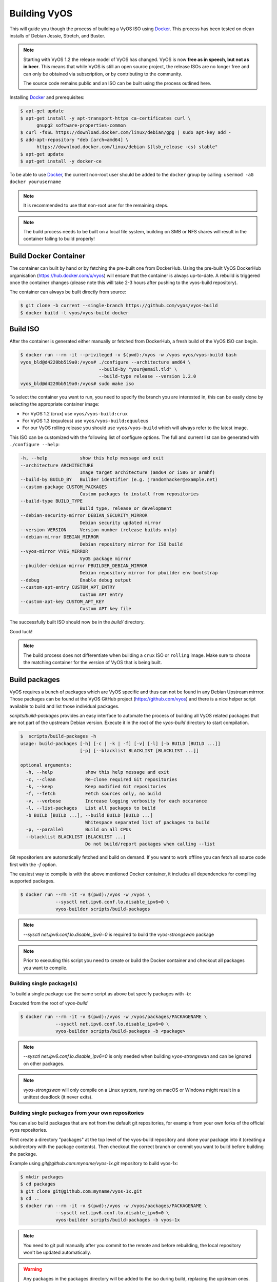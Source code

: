 .. _build:

Building VyOS
=============

This will guide you though the process of building a VyOS ISO using Docker_.
This process has been tested on clean installs of Debian Jessie, Stretch, and
Buster.

.. note:: Starting with VyOS 1.2 the release model of VyOS has changed.
   VyOS is now **free as in speech, but not as in beer**. This means
   that while VyOS is still an open source project, the release ISOs are no
   longer free and can only be obtained via subscription, or by contributing to
   the community.

   The source code remains public and an ISO can be built
   using the process outlined here.

Installing Docker_ and prerequisites:

.. code-block:: none

  $ apt-get update
  $ apt-get install -y apt-transport-https ca-certificates curl \
        gnupg2 software-properties-common
  $ curl -fsSL https://download.docker.com/linux/debian/gpg | sudo apt-key add -
  $ add-apt-repository "deb [arch=amd64] \
        https://download.docker.com/linux/debian $(lsb_release -cs) stable"
  $ apt-get update
  $ apt-get install -y docker-ce

To be able to use Docker_, the current non-root user should be added to the
``docker`` group by calling: ``usermod -aG docker yourusername``

.. note:: It is recommended to use that non-root user for the remaining steps.

.. note:: The build process needs to be built on a local file system, building
   on SMB or NFS shares will result in the container failing to build properly!

Build Docker Container
----------------------

The container can built by hand or by fetching the pre-built one from DockerHub.
Using the pre-built VyOS DockerHub organisation (https://hub.docker.com/u/vyos)
will ensure that the container is always up-to-date. A rebuild is triggered once
the container changes (please note this will take 2-3 hours after pushing to
the vyos-build repository).

The container can always be built directly from source:

.. code-block:: none

  $ git clone -b current --single-branch https://github.com/vyos/vyos-build
  $ docker build -t vyos/vyos-build docker

.. note: The container is automatically downloaded from Dockerhub if it is not
   found on your local machine when the below command is executed.

.. note: We require one container per build branch, this means that the used
   container in ``crux`` and ``current`` can and will differ once VyOS makes
   the move towards Debian (10) Buster.

.. _build_iso:

Build ISO
---------

After the container is generated either manually or fetched from DockerHub,
a fresh build of the VyOS ISO can begin.

.. code-block:: none

  $ docker run --rm -it --privileged -v $(pwd):/vyos -w /vyos vyos/vyos-build bash
  vyos_bld@d4220bb519a0:/vyos# ./configure --architecture amd64 \
                               --build-by "your@email.tld" \
                               --build-type release --version 1.2.0
  vyos_bld@d4220bb519a0:/vyos# sudo make iso

To select the container you want to run, you need to specify the branch you are
interested in, this can be easily done by selecting the appropriate container
image:

* For VyOS 1.2 (crux) use ``vyos/vyos-build:crux``
* For VyOS 1.3 (equuleus) use ``vyos/vyos-build:equuleus``
* For our VyOS rolling release you should use ``vyos/vyos-build`` which will
  always refer to the latest image.

This ISO can be customized with the following list of configure options.
The full and current list can be generated with ``./configure --help``:

.. code-block:: none

  -h, --help            show this help message and exit
  --architecture ARCHITECTURE
                        Image target architecture (amd64 or i586 or armhf)
  --build-by BUILD_BY   Builder identifier (e.g. jrandomhacker@example.net)
  --custom-package CUSTOM_PACKAGES
                        Custom packages to install from repositories
  --build-type BUILD_TYPE
                        Build type, release or development
  --debian-security-mirror DEBIAN_SECURITY_MIRROR
                        Debian security updated mirror
  --version VERSION     Version number (release builds only)
  --debian-mirror DEBIAN_MIRROR
                        Debian repository mirror for ISO build
  --vyos-mirror VYOS_MIRROR
                        VyOS package mirror
  --pbuilder-debian-mirror PBUILDER_DEBIAN_MIRROR
                        Debian repository mirror for pbuilder env bootstrap
  --debug               Enable debug output
  --custom-apt-entry CUSTOM_APT_ENTRY
                        Custom APT entry
  --custom-apt-key CUSTOM_APT_KEY
                        Custom APT key file

The successfully built ISO should now be in the `build/` directory.

Good luck!

.. note:: The build process does not differentiate when building a ``crux`` ISO
   or ``rolling`` image. Make sure to choose the matching container for the
   version of VyOS that is being built.

.. _build_packages:

Build packages
--------------

VyOS requires a bunch of packages which are VyOS specific and thus can not be
found in any Debian Upstream mirrror. Those packages can be found at the VyOS
GitHub project (https://github.com/vyos) and there is a nice helper script
available to build and list those individual packages.

`scripts/build-packages` provides an easy interface to automate the process 
of building all VyOS related packages that are not part of the upstream Debian 
version. Execute it in the root of the `vyos-build` directory to start
compilation.

.. code-block:: none

  $  scripts/build-packages -h
  usage: build-packages [-h] [-c | -k | -f] [-v] [-l] [-b BUILD [BUILD ...]]
                        [-p] [--blacklist BLACKLIST [BLACKLIST ...]]
  
  optional arguments:
    -h, --help            show this help message and exit
    -c, --clean           Re-clone required Git repositories
    -k, --keep            Keep modified Git repositories
    -f, --fetch           Fetch sources only, no build
    -v, --verbose         Increase logging verbosity for each occurance
    -l, --list-packages   List all packages to build
    -b BUILD [BUILD ...], --build BUILD [BUILD ...]
                          Whitespace separated list of packages to build
    -p, --parallel        Build on all CPUs
    --blacklist BLACKLIST [BLACKLIST ...]
                          Do not build/report packages when calling --list

Git repositoriers are automatically fetched and build on demand. If you want to
work offline you can fetch all source code first with the `-f` option.

The easiest way to compile is with the above mentioned Docker
container, it includes all dependencies for compiling supported packages.

.. code-block:: none

  $ docker run --rm -it -v $(pwd):/vyos -w /vyos \
               --sysctl net.ipv6.conf.lo.disable_ipv6=0 \
               vyos-builder scripts/build-packages

.. note:: `--sysctl net.ipv6.conf.lo.disable_ipv6=0` is required to build the
   `vyos-strongswan` package

.. note::  Prior to executing this script you need to create or build the Docker
   container and checkout all packages you want to compile.

Building single package(s)
^^^^^^^^^^^^^^^^^^^^^^^^^^

To build a single package use the same script as above but specify packages with
`-b`:

Executed from the root of `vyos-build`

.. code-block:: none

  $ docker run --rm -it -v $(pwd):/vyos -w /vyos/packages/PACKAGENAME \
               --sysctl net.ipv6.conf.lo.disable_ipv6=0 \
               vyos-builder scripts/build-packages -b <package>

.. note:: `--sysctl net.ipv6.conf.lo.disable_ipv6=0` is only needed when
   building `vyos-strongswan` and can be ignored on other packages.

.. note:: `vyos-strongswan` will only compile on a Linux system, running on
   macOS or Windows might result in a unittest deadlock (it never exits).

Building single packages from your own repositories
^^^^^^^^^^^^^^^^^^^^^^^^^^^^^^^^^^^^^^^^^^^^^^^^^^^

You can also build packages that are not from the default git repositories,
for example from your own forks of the official vyos repositories.

First create a directory "packages" at the top level of the vyos-build
repository and clone your package into it (creating a subdirectory with the
package contents). Then checkout the correct branch or commit you want to build
before building the package.

Example using `git@github.com:myname/vyos-1x.git` repository to build vyos-1x:

.. code-block:: none

  $ mkdir packages
  $ cd packages
  $ git clone git@github.com:myname/vyos-1x.git
  $ cd ..
  $ docker run --rm -it -v $(pwd):/vyos -w /vyos/packages/PACKAGENAME \
               --sysctl net.ipv6.conf.lo.disable_ipv6=0 \
               vyos-builder scripts/build-packages -b vyos-1x

.. note:: You need to git pull manually after you commit to the remote and
   before rebuilding, the local repository won't be updated automatically.

.. warning:: Any packages in the packages directory will be added to the iso
   during build, replacing the upstream ones. Make sure you delete them (both
   the source directories and built deb packages) if you want to build an iso
   from purely upstream packages.


.. _upstream_packages:

Upstream packages
-----------------

Many base system packages are pulled straight from Debian's main and contrib
repositories, but there are exceptions.

This chapter lists those exceptions and gives you a brief overview what we
have done on those packages. If you only wan't to build yourself a fresh ISO
you can completely skip this chapter. It may become interesting once you have
a VyOS deep dive.

vyos-netplug
^^^^^^^^^^^^

Due to issues in the upstream version that sometimes set interfaces down, a
modified version is used.

The source is located at https://github.com/vyos/vyos-netplug

In the future, we may switch to using systemd infrastructure instead. Building
it doesn't require a special procedure.

keepalived
^^^^^^^^^^

Keepalived normally isn't updated to newer feature releases between Debian
versions, so we are building it from source.

Debian does keep their package in git, but it's upstream tarball imported into
git without its original commit history. To be able to merge new tags in, we
keep a fork of the upstream repository with packaging files imported from
Debian at https://github.com/vyos/keepalived-upstream

strongswan
^^^^^^^^^^

Our StrongSWAN build differs from the upstream:

- strongswan-nm package build is disabled since we don't use NetworkManager
- Patches for DMVPN are merged in

The source is at https://github.com/vyos/vyos-strongswan

DMVPN patches are added by this commit:
https://github.com/vyos/vyos-strongswan/commit/1cf12b0f2f921bfc51affa3b81226

Our op mode scripts use the python-vici module, which is not included in
Debian's build, and isn't quite easy to integrate in that build. For this
reason we debianize that module by hand now, using this procedure:

0. Install https://pypi.org/project/stdeb/
1. `cd vyos-strongswan`
2. `./configure --enable-python-eggs`
3. `cd src/libcharon/plugins/vici/python`
4. `make`
5. `python3 setup.py --command-packages=stdeb.command bdist_deb`

The package ends up in deb_dist dir.

ppp
^^^

Properly renaming PPTP and L2TP interfaces to pptpX and l2tpX from generic and
non-informative pppX requires a patch that is neither in the upstream nor in
Debian.

We keep a fork of Debian's repo at https://github.com/vyos/ppp-debian

The patches for pre-up renaming are:

* https://github.com/vyos/ppp-debian/commit/e728180026a051d2a96396276e7e4ae
* https://github.com/vyos/ppp-debian/commit/f29ba8d9ebb043335a096d70bcd07e9

Additionally, there's a patch for reopening the log file to better support
logging to files, even though it's less essential:
https://github.com/vyos/ppp-debian/commit/dd2ebd5cdcddb40230dc4cc43d374055f

The patches were written by Stephen Hemminger back in the Vyatta times.

mdns-repeater
^^^^^^^^^^^^^

This package doesn't exist in Debian. A debianized fork is kept at
https://github.com/vyos/mdns-repeater

No special build procedure is required.

udp-broadcast-relay
^^^^^^^^^^^^^^^^^^^

This package doesn't exist in Debian. A debianized fork is kept at
https://github.com/vyos/udp-broadcast-relay

No special build procedure is required.

Linux kernel
^^^^^^^^^^^^

In the past a fork of the Kernel source code was kept at the well-known
location of https://github.com/vyos/vyos-kernel - where it is kept for history.

Nowadays the Kernel we use is the upstream source code which is patched
with two additional patches from the good old Vyatta times which never made it
into the mainstream Kernel. The patches can be found here:
https://github.com/vyos/vyos-build-kernel/tree/current/patches/kernel and are
automatically applied to the Kernel by the Jenkins Pipeline which is used to
generate the Kernel binaries.

The Pipeline script not only builds the Kernel with the configuration named
``x86_64_vyos_defconfig`` which is located in the vyos-build-kernel repository,
too - but in addition also builds some Intel out-of-tree drivers, WireGuard
(as long it is not upstreamed) and Accel-PPP.

The ``Jenkinsfile`` tries to be as verbose as possible on each individual build
step.

Linux Firmware
^^^^^^^^^^^^^^

More and more hardware cards require an additional firmware which is not open
source. The Kernel community hosts a special linux-firmware Git repository
with all available binary files which can be loaded by the Kernel.

The ``vyos-build`` repository fetches a specific commit of the linux-firmware
repository and embeds those binaries into the resulting ISO image. This step is
done in the ``data/live-build-config/hooks/live/40-linux-firmware.chroot`` file.

If the firmware needs to be updated it is sufficient to just exchange the Git
commit id we reference in our build.

Intel NIC drivers
^^^^^^^^^^^^^^^^^

We do not make use of the building Intel NIC drivers except for e1000e. Main
reason is that the out of tree Intel drivers seem be perform a bit better,
e.q. have proper receive-side-scaling and multi-queue support.

Drivers are build as part of the Kernel Pipeline - read above.

Accel-PPP
^^^^^^^^^

Accel-PPP used to be an upstream fork for quiet some time but now has been
converted to make use of the upstream source code and build system.

It is build as part of the Kernel Pipeline - read above.

hvinfo
^^^^^^

A fork with packaging changes for VyOS is kept at https://github.com/vyos/hvinfo

The original repo is at https://github.com/dmbaturin/hvinfo

It's an Ada program and requires GNAT and gprbuild for building, dependencies
are properly specified so just follow debuild's suggestions.

Per-file modifications
^^^^^^^^^^^^^^^^^^^^^^

vyos-replace package replaces the upstream dhclient-script with a modified
version that is aware of the VyOS config.

.. _Docker: https://www.docker.com
